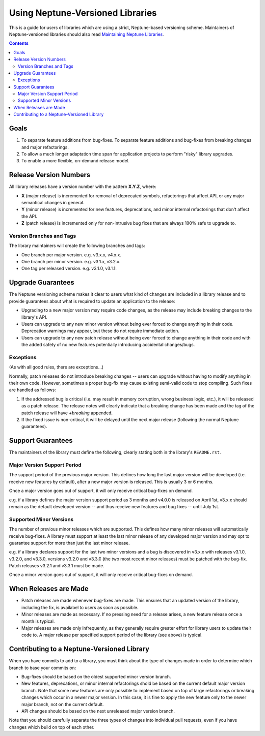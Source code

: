 =================================
Using Neptune-Versioned Libraries
=================================

This is a guide for users of libraries which are using a strict, Neptune-based
versioning scheme. Maintainers of Neptune-versioned libraries should also read
`Maintaining Neptune Libraries <neptune-maintainer.rst>`_.

.. contents::

Goals
-----

1. To separate feature additions from bug-fixes. To separate feature additions
   and bug-fixes from breaking changes and major refactorings.
2. To allow a much longer adaptation time span for application projects to
   perform "risky" library upgrades.
3. To enable a more flexible, on-demand release model.

Release Version Numbers
-----------------------

All library releases have a version number with the pattern **X.Y.Z**, where:

- **X** (major release) is incremented for removal of deprecated symbols,
  refactorings that affect API, or any major semantical changes in general.
- **Y** (minor release) is incremented for new features, deprecations,
  and minor internal refactorings that don't affect the API.
- **Z** (patch release) is incremented only for non-intrusive bug fixes
  that are always 100% safe to upgrade to.

Version Branches and Tags
~~~~~~~~~~~~~~~~~~~~~~~~~

The library maintainers will create the following branches and tags:

* One branch per major version. e.g. v3.x.x, v4.x.x.
* One branch per minor version. e.g. v3.1.x, v3.2.x.
* One tag per released version. e.g. v3.1.0, v3.1.1.

Upgrade Guarantees
------------------

The Neptune versioning scheme makes it clear to users what kind of changes are
included in a library release and to provide guarantees about what is required
to update an application to the release:

* Upgrading to a new major version may require code changes, as the release may
  include breaking changes to the library's API.
* Users can upgrade to any new minor version without being ever forced to change
  anything in their code. Deprecation warnings may appear, but these do not
  require immediate action.
* Users can upgrade to any new patch release without being ever forced to change
  anything in their code and with the added safety of no new features
  potentially introducing accidental changes/bugs.

Exceptions
~~~~~~~~~~

(As with all good rules, there are exceptions...)

Normally, patch releases do not introduce breaking changes -- users can upgrade
without having to modify anything in their own code. However, sometimes a proper
bug-fix may cause existing semi-valid code to stop compiling. Such fixes are
handled as follows:

1. If the addressed bug is critical (i.e. may result in memory corruption, wrong
   business logic, etc.), it will be released as a patch release. The release
   notes will clearly indicate that a breaking change has been made and the
   tag of the patch release will have `+breaking` appended.

2. If the fixed issue is non-critical, it will be delayed until the next major
   release (following the normal Neptune guarantees).

Support Guarantees
------------------

The maintainers of the library must define the following, clearly stating both
in the library's ``README.rst``.

Major Version Support Period
~~~~~~~~~~~~~~~~~~~~~~~~~~~~

The support period of the previous major version. This defines how long the last
major version will be developed (i.e. receive new features by default), after a
new major version is released. This is usually 3 or 6 months.

Once a major version goes out of support, it will only receive critical
bug-fixes on demand.

e.g. if a library defines the major version support period as 3 months and
v4.0.0 is released on April 1st, v3.x.x should remain as the default developed
version -- and thus receive new features and bug fixes -- until July 1st.

Supported Minor Versions
~~~~~~~~~~~~~~~~~~~~~~~~

The number of previous minor releases which are supported. This defines how many
minor releases will automatically receive bug-fixes. A library must support at
least the last minor release of any developed major version and may opt to
guarantee support for more than just the last minor release.

e.g. if a library declares support for the last two minor versions and a bug is
discovered in v3.x.x with releases v3.1.0, v3.2.0, and v3.3.0, versions v3.2.0
and v3.3.0 (the two most recent minor releases) must be patched with the
bug-fix. Patch releases v3.2.1 and v3.3.1 must be made.

Once a minor version goes out of support, it will only receive critical
bug-fixes on demand.

When Releases are Made
----------------------

* Patch releases are made whenever bug-fixes are made. This ensures that an
  updated version of the library, including the fix, is availabel to users as
  soon as possible.
* Minor releases are made as necessary. If no pressing need for a release
  arises, a new feature release once a month is typical.
* Major releases are made only infrequently, as they generally require greater
  effort for library users to update their code to. A major release per
  specified support period of the library (see above) is typical.

Contributing to a Neptune-Versioned Library
-------------------------------------------

When you have commits to add to a library, you must think about the type of
changes made in order to determine which branch to base your commits on:

* Bug-fixes should be based on the oldest supported minor version branch.
* New features, deprecations, or minor internal refactorings shold be based on
  the current default major version branch. Note that some new features are only
  possible to implement based on top of large refactorings or breaking changes
  which occur in a newer major version. In this case, it is fine to apply the
  new feature only to the newer major branch, not on the current default.
* API changes should be based on the next unreleased major version branch.

Note that you should carefully separate the three types of changes into
individual pull requests, even if you have changes which build on top of each
other.

